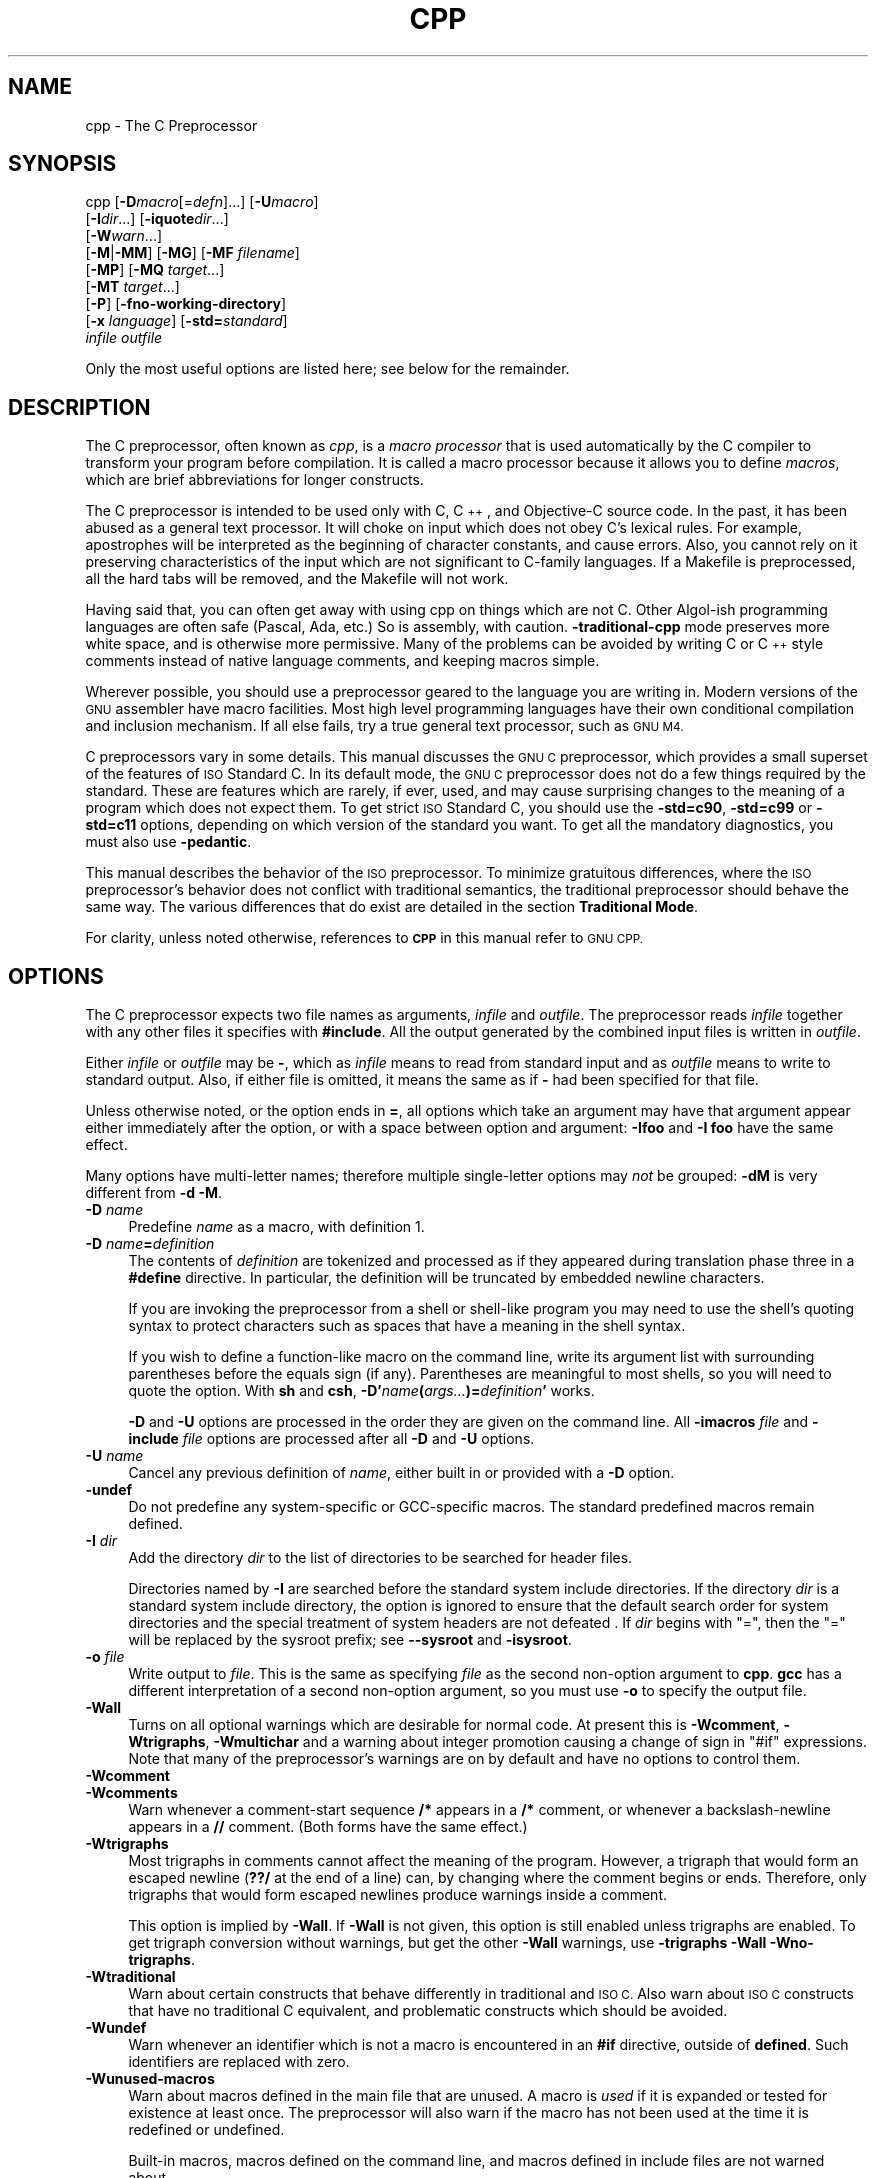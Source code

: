 .\" Automatically generated by Pod::Man 2.27 (Pod::Simple 3.28)
.\"
.\" Standard preamble:
.\" ========================================================================
.de Sp \" Vertical space (when we can't use .PP)
.if t .sp .5v
.if n .sp
..
.de Vb \" Begin verbatim text
.ft CW
.nf
.ne \\$1
..
.de Ve \" End verbatim text
.ft R
.fi
..
.\" Set up some character translations and predefined strings.  \*(-- will
.\" give an unbreakable dash, \*(PI will give pi, \*(L" will give a left
.\" double quote, and \*(R" will give a right double quote.  \*(C+ will
.\" give a nicer C++.  Capital omega is used to do unbreakable dashes and
.\" therefore won't be available.  \*(C` and \*(C' expand to `' in nroff,
.\" nothing in troff, for use with C<>.
.tr \(*W-
.ds C+ C\v'-.1v'\h'-1p'\s-2+\h'-1p'+\s0\v'.1v'\h'-1p'
.ie n \{\
.    ds -- \(*W-
.    ds PI pi
.    if (\n(.H=4u)&(1m=24u) .ds -- \(*W\h'-12u'\(*W\h'-12u'-\" diablo 10 pitch
.    if (\n(.H=4u)&(1m=20u) .ds -- \(*W\h'-12u'\(*W\h'-8u'-\"  diablo 12 pitch
.    ds L" ""
.    ds R" ""
.    ds C` ""
.    ds C' ""
'br\}
.el\{\
.    ds -- \|\(em\|
.    ds PI \(*p
.    ds L" ``
.    ds R" ''
.    ds C`
.    ds C'
'br\}
.\"
.\" Escape single quotes in literal strings from groff's Unicode transform.
.ie \n(.g .ds Aq \(aq
.el       .ds Aq '
.\"
.\" If the F register is turned on, we'll generate index entries on stderr for
.\" titles (.TH), headers (.SH), subsections (.SS), items (.Ip), and index
.\" entries marked with X<> in POD.  Of course, you'll have to process the
.\" output yourself in some meaningful fashion.
.\"
.\" Avoid warning from groff about undefined register 'F'.
.de IX
..
.nr rF 0
.if \n(.g .if rF .nr rF 1
.if (\n(rF:(\n(.g==0)) \{
.    if \nF \{
.        de IX
.        tm Index:\\$1\t\\n%\t"\\$2"
..
.        if !\nF==2 \{
.            nr % 0
.            nr F 2
.        \}
.    \}
.\}
.rr rF
.\"
.\" Accent mark definitions (@(#)ms.acc 1.5 88/02/08 SMI; from UCB 4.2).
.\" Fear.  Run.  Save yourself.  No user-serviceable parts.
.    \" fudge factors for nroff and troff
.if n \{\
.    ds #H 0
.    ds #V .8m
.    ds #F .3m
.    ds #[ \f1
.    ds #] \fP
.\}
.if t \{\
.    ds #H ((1u-(\\\\n(.fu%2u))*.13m)
.    ds #V .6m
.    ds #F 0
.    ds #[ \&
.    ds #] \&
.\}
.    \" simple accents for nroff and troff
.if n \{\
.    ds ' \&
.    ds ` \&
.    ds ^ \&
.    ds , \&
.    ds ~ ~
.    ds /
.\}
.if t \{\
.    ds ' \\k:\h'-(\\n(.wu*8/10-\*(#H)'\'\h"|\\n:u"
.    ds ` \\k:\h'-(\\n(.wu*8/10-\*(#H)'\`\h'|\\n:u'
.    ds ^ \\k:\h'-(\\n(.wu*10/11-\*(#H)'^\h'|\\n:u'
.    ds , \\k:\h'-(\\n(.wu*8/10)',\h'|\\n:u'
.    ds ~ \\k:\h'-(\\n(.wu-\*(#H-.1m)'~\h'|\\n:u'
.    ds / \\k:\h'-(\\n(.wu*8/10-\*(#H)'\z\(sl\h'|\\n:u'
.\}
.    \" troff and (daisy-wheel) nroff accents
.ds : \\k:\h'-(\\n(.wu*8/10-\*(#H+.1m+\*(#F)'\v'-\*(#V'\z.\h'.2m+\*(#F'.\h'|\\n:u'\v'\*(#V'
.ds 8 \h'\*(#H'\(*b\h'-\*(#H'
.ds o \\k:\h'-(\\n(.wu+\w'\(de'u-\*(#H)/2u'\v'-.3n'\*(#[\z\(de\v'.3n'\h'|\\n:u'\*(#]
.ds d- \h'\*(#H'\(pd\h'-\w'~'u'\v'-.25m'\f2\(hy\fP\v'.25m'\h'-\*(#H'
.ds D- D\\k:\h'-\w'D'u'\v'-.11m'\z\(hy\v'.11m'\h'|\\n:u'
.ds th \*(#[\v'.3m'\s+1I\s-1\v'-.3m'\h'-(\w'I'u*2/3)'\s-1o\s+1\*(#]
.ds Th \*(#[\s+2I\s-2\h'-\w'I'u*3/5'\v'-.3m'o\v'.3m'\*(#]
.ds ae a\h'-(\w'a'u*4/10)'e
.ds Ae A\h'-(\w'A'u*4/10)'E
.    \" corrections for vroff
.if v .ds ~ \\k:\h'-(\\n(.wu*9/10-\*(#H)'\s-2\u~\d\s+2\h'|\\n:u'
.if v .ds ^ \\k:\h'-(\\n(.wu*10/11-\*(#H)'\v'-.4m'^\v'.4m'\h'|\\n:u'
.    \" for low resolution devices (crt and lpr)
.if \n(.H>23 .if \n(.V>19 \
\{\
.    ds : e
.    ds 8 ss
.    ds o a
.    ds d- d\h'-1'\(ga
.    ds D- D\h'-1'\(hy
.    ds th \o'bp'
.    ds Th \o'LP'
.    ds ae ae
.    ds Ae AE
.\}
.rm #[ #] #H #V #F C
.\" ========================================================================
.\"
.IX Title "CPP 1"
.TH CPP 1 "2014-08-07" "gcc-4.8.4" "GNU"
.\" For nroff, turn off justification.  Always turn off hyphenation; it makes
.\" way too many mistakes in technical documents.
.if n .ad l
.nh
.SH "NAME"
cpp \- The C Preprocessor
.SH "SYNOPSIS"
.IX Header "SYNOPSIS"
cpp [\fB\-D\fR\fImacro\fR[=\fIdefn\fR]...] [\fB\-U\fR\fImacro\fR]
    [\fB\-I\fR\fIdir\fR...] [\fB\-iquote\fR\fIdir\fR...]
    [\fB\-W\fR\fIwarn\fR...]
    [\fB\-M\fR|\fB\-MM\fR] [\fB\-MG\fR] [\fB\-MF\fR \fIfilename\fR]
    [\fB\-MP\fR] [\fB\-MQ\fR \fItarget\fR...]
    [\fB\-MT\fR \fItarget\fR...]
    [\fB\-P\fR] [\fB\-fno\-working\-directory\fR]
    [\fB\-x\fR \fIlanguage\fR] [\fB\-std=\fR\fIstandard\fR]
    \fIinfile\fR \fIoutfile\fR
.PP
Only the most useful options are listed here; see below for the remainder.
.SH "DESCRIPTION"
.IX Header "DESCRIPTION"
The C preprocessor, often known as \fIcpp\fR, is a \fImacro processor\fR
that is used automatically by the C compiler to transform your program
before compilation.  It is called a macro processor because it allows
you to define \fImacros\fR, which are brief abbreviations for longer
constructs.
.PP
The C preprocessor is intended to be used only with C, \*(C+, and
Objective-C source code.  In the past, it has been abused as a general
text processor.  It will choke on input which does not obey C's lexical
rules.  For example, apostrophes will be interpreted as the beginning of
character constants, and cause errors.  Also, you cannot rely on it
preserving characteristics of the input which are not significant to
C\-family languages.  If a Makefile is preprocessed, all the hard tabs
will be removed, and the Makefile will not work.
.PP
Having said that, you can often get away with using cpp on things which
are not C.  Other Algol-ish programming languages are often safe
(Pascal, Ada, etc.) So is assembly, with caution.  \fB\-traditional\-cpp\fR
mode preserves more white space, and is otherwise more permissive.  Many
of the problems can be avoided by writing C or \*(C+ style comments
instead of native language comments, and keeping macros simple.
.PP
Wherever possible, you should use a preprocessor geared to the language
you are writing in.  Modern versions of the \s-1GNU\s0 assembler have macro
facilities.  Most high level programming languages have their own
conditional compilation and inclusion mechanism.  If all else fails,
try a true general text processor, such as \s-1GNU M4.\s0
.PP
C preprocessors vary in some details.  This manual discusses the \s-1GNU C\s0
preprocessor, which provides a small superset of the features of \s-1ISO\s0
Standard C.  In its default mode, the \s-1GNU C\s0 preprocessor does not do a
few things required by the standard.  These are features which are
rarely, if ever, used, and may cause surprising changes to the meaning
of a program which does not expect them.  To get strict \s-1ISO\s0 Standard C,
you should use the \fB\-std=c90\fR, \fB\-std=c99\fR or
\&\fB\-std=c11\fR options, depending
on which version of the standard you want.  To get all the mandatory
diagnostics, you must also use \fB\-pedantic\fR.
.PP
This manual describes the behavior of the \s-1ISO\s0 preprocessor.  To
minimize gratuitous differences, where the \s-1ISO\s0 preprocessor's
behavior does not conflict with traditional semantics, the
traditional preprocessor should behave the same way.  The various
differences that do exist are detailed in the section \fBTraditional
Mode\fR.
.PP
For clarity, unless noted otherwise, references to \fB\s-1CPP\s0\fR in this
manual refer to \s-1GNU CPP.\s0
.SH "OPTIONS"
.IX Header "OPTIONS"
The C preprocessor expects two file names as arguments, \fIinfile\fR and
\&\fIoutfile\fR.  The preprocessor reads \fIinfile\fR together with any
other files it specifies with \fB#include\fR.  All the output generated
by the combined input files is written in \fIoutfile\fR.
.PP
Either \fIinfile\fR or \fIoutfile\fR may be \fB\-\fR, which as
\&\fIinfile\fR means to read from standard input and as \fIoutfile\fR
means to write to standard output.  Also, if either file is omitted, it
means the same as if \fB\-\fR had been specified for that file.
.PP
Unless otherwise noted, or the option ends in \fB=\fR, all options
which take an argument may have that argument appear either immediately
after the option, or with a space between option and argument:
\&\fB\-Ifoo\fR and \fB\-I foo\fR have the same effect.
.PP
Many options have multi-letter names; therefore multiple single-letter
options may \fInot\fR be grouped: \fB\-dM\fR is very different from
\&\fB\-d\ \-M\fR.
.IP "\fB\-D\fR \fIname\fR" 4
.IX Item "-D name"
Predefine \fIname\fR as a macro, with definition \f(CW1\fR.
.IP "\fB\-D\fR \fIname\fR\fB=\fR\fIdefinition\fR" 4
.IX Item "-D name=definition"
The contents of \fIdefinition\fR are tokenized and processed as if
they appeared during translation phase three in a \fB#define\fR
directive.  In particular, the definition will be truncated by
embedded newline characters.
.Sp
If you are invoking the preprocessor from a shell or shell-like
program you may need to use the shell's quoting syntax to protect
characters such as spaces that have a meaning in the shell syntax.
.Sp
If you wish to define a function-like macro on the command line, write
its argument list with surrounding parentheses before the equals sign
(if any).  Parentheses are meaningful to most shells, so you will need
to quote the option.  With \fBsh\fR and \fBcsh\fR,
\&\fB\-D'\fR\fIname\fR\fB(\fR\fIargs...\fR\fB)=\fR\fIdefinition\fR\fB'\fR works.
.Sp
\&\fB\-D\fR and \fB\-U\fR options are processed in the order they
are given on the command line.  All \fB\-imacros\fR \fIfile\fR and
\&\fB\-include\fR \fIfile\fR options are processed after all
\&\fB\-D\fR and \fB\-U\fR options.
.IP "\fB\-U\fR \fIname\fR" 4
.IX Item "-U name"
Cancel any previous definition of \fIname\fR, either built in or
provided with a \fB\-D\fR option.
.IP "\fB\-undef\fR" 4
.IX Item "-undef"
Do not predefine any system-specific or GCC-specific macros.  The
standard predefined macros remain defined.
.IP "\fB\-I\fR \fIdir\fR" 4
.IX Item "-I dir"
Add the directory \fIdir\fR to the list of directories to be searched
for header files.
.Sp
Directories named by \fB\-I\fR are searched before the standard
system include directories.  If the directory \fIdir\fR is a standard
system include directory, the option is ignored to ensure that the
default search order for system directories and the special treatment
of system headers are not defeated
\&.
If \fIdir\fR begins with \f(CW\*(C`=\*(C'\fR, then the \f(CW\*(C`=\*(C'\fR will be replaced
by the sysroot prefix; see \fB\-\-sysroot\fR and \fB\-isysroot\fR.
.IP "\fB\-o\fR \fIfile\fR" 4
.IX Item "-o file"
Write output to \fIfile\fR.  This is the same as specifying \fIfile\fR
as the second non-option argument to \fBcpp\fR.  \fBgcc\fR has a
different interpretation of a second non-option argument, so you must
use \fB\-o\fR to specify the output file.
.IP "\fB\-Wall\fR" 4
.IX Item "-Wall"
Turns on all optional warnings which are desirable for normal code.
At present this is \fB\-Wcomment\fR, \fB\-Wtrigraphs\fR,
\&\fB\-Wmultichar\fR and a warning about integer promotion causing a
change of sign in \f(CW\*(C`#if\*(C'\fR expressions.  Note that many of the
preprocessor's warnings are on by default and have no options to
control them.
.IP "\fB\-Wcomment\fR" 4
.IX Item "-Wcomment"
.PD 0
.IP "\fB\-Wcomments\fR" 4
.IX Item "-Wcomments"
.PD
Warn whenever a comment-start sequence \fB/*\fR appears in a \fB/*\fR
comment, or whenever a backslash-newline appears in a \fB//\fR comment.
(Both forms have the same effect.)
.IP "\fB\-Wtrigraphs\fR" 4
.IX Item "-Wtrigraphs"
Most trigraphs in comments cannot affect the meaning of the program.
However, a trigraph that would form an escaped newline (\fB??/\fR at
the end of a line) can, by changing where the comment begins or ends.
Therefore, only trigraphs that would form escaped newlines produce
warnings inside a comment.
.Sp
This option is implied by \fB\-Wall\fR.  If \fB\-Wall\fR is not
given, this option is still enabled unless trigraphs are enabled.  To
get trigraph conversion without warnings, but get the other
\&\fB\-Wall\fR warnings, use \fB\-trigraphs \-Wall \-Wno\-trigraphs\fR.
.IP "\fB\-Wtraditional\fR" 4
.IX Item "-Wtraditional"
Warn about certain constructs that behave differently in traditional and
\&\s-1ISO C. \s0 Also warn about \s-1ISO C\s0 constructs that have no traditional C
equivalent, and problematic constructs which should be avoided.
.IP "\fB\-Wundef\fR" 4
.IX Item "-Wundef"
Warn whenever an identifier which is not a macro is encountered in an
\&\fB#if\fR directive, outside of \fBdefined\fR.  Such identifiers are
replaced with zero.
.IP "\fB\-Wunused\-macros\fR" 4
.IX Item "-Wunused-macros"
Warn about macros defined in the main file that are unused.  A macro
is \fIused\fR if it is expanded or tested for existence at least once.
The preprocessor will also warn if the macro has not been used at the
time it is redefined or undefined.
.Sp
Built-in macros, macros defined on the command line, and macros
defined in include files are not warned about.
.Sp
\&\fINote:\fR If a macro is actually used, but only used in skipped
conditional blocks, then \s-1CPP\s0 will report it as unused.  To avoid the
warning in such a case, you might improve the scope of the macro's
definition by, for example, moving it into the first skipped block.
Alternatively, you could provide a dummy use with something like:
.Sp
.Vb 2
\&        #if defined the_macro_causing_the_warning
\&        #endif
.Ve
.IP "\fB\-Wendif\-labels\fR" 4
.IX Item "-Wendif-labels"
Warn whenever an \fB#else\fR or an \fB#endif\fR are followed by text.
This usually happens in code of the form
.Sp
.Vb 5
\&        #if FOO
\&        ...
\&        #else FOO
\&        ...
\&        #endif FOO
.Ve
.Sp
The second and third \f(CW\*(C`FOO\*(C'\fR should be in comments, but often are not
in older programs.  This warning is on by default.
.IP "\fB\-Werror\fR" 4
.IX Item "-Werror"
Make all warnings into hard errors.  Source code which triggers warnings
will be rejected.
.IP "\fB\-Wsystem\-headers\fR" 4
.IX Item "-Wsystem-headers"
Issue warnings for code in system headers.  These are normally unhelpful
in finding bugs in your own code, therefore suppressed.  If you are
responsible for the system library, you may want to see them.
.IP "\fB\-w\fR" 4
.IX Item "-w"
Suppress all warnings, including those which \s-1GNU CPP\s0 issues by default.
.IP "\fB\-pedantic\fR" 4
.IX Item "-pedantic"
Issue all the mandatory diagnostics listed in the C standard.  Some of
them are left out by default, since they trigger frequently on harmless
code.
.IP "\fB\-pedantic\-errors\fR" 4
.IX Item "-pedantic-errors"
Issue all the mandatory diagnostics, and make all mandatory diagnostics
into errors.  This includes mandatory diagnostics that \s-1GCC\s0 issues
without \fB\-pedantic\fR but treats as warnings.
.IP "\fB\-M\fR" 4
.IX Item "-M"
Instead of outputting the result of preprocessing, output a rule
suitable for \fBmake\fR describing the dependencies of the main
source file.  The preprocessor outputs one \fBmake\fR rule containing
the object file name for that source file, a colon, and the names of all
the included files, including those coming from \fB\-include\fR or
\&\fB\-imacros\fR command line options.
.Sp
Unless specified explicitly (with \fB\-MT\fR or \fB\-MQ\fR), the
object file name consists of the name of the source file with any
suffix replaced with object file suffix and with any leading directory
parts removed.  If there are many included files then the rule is
split into several lines using \fB\e\fR\-newline.  The rule has no
commands.
.Sp
This option does not suppress the preprocessor's debug output, such as
\&\fB\-dM\fR.  To avoid mixing such debug output with the dependency
rules you should explicitly specify the dependency output file with
\&\fB\-MF\fR, or use an environment variable like
\&\fB\s-1DEPENDENCIES_OUTPUT\s0\fR.  Debug output
will still be sent to the regular output stream as normal.
.Sp
Passing \fB\-M\fR to the driver implies \fB\-E\fR, and suppresses
warnings with an implicit \fB\-w\fR.
.IP "\fB\-MM\fR" 4
.IX Item "-MM"
Like \fB\-M\fR but do not mention header files that are found in
system header directories, nor header files that are included,
directly or indirectly, from such a header.
.Sp
This implies that the choice of angle brackets or double quotes in an
\&\fB#include\fR directive does not in itself determine whether that
header will appear in \fB\-MM\fR dependency output.  This is a
slight change in semantics from \s-1GCC\s0 versions 3.0 and earlier.
.IP "\fB\-MF\fR \fIfile\fR" 4
.IX Item "-MF file"
When used with \fB\-M\fR or \fB\-MM\fR, specifies a
file to write the dependencies to.  If no \fB\-MF\fR switch is given
the preprocessor sends the rules to the same place it would have sent
preprocessed output.
.Sp
When used with the driver options \fB\-MD\fR or \fB\-MMD\fR,
\&\fB\-MF\fR overrides the default dependency output file.
.IP "\fB\-MG\fR" 4
.IX Item "-MG"
In conjunction with an option such as \fB\-M\fR requesting
dependency generation, \fB\-MG\fR assumes missing header files are
generated files and adds them to the dependency list without raising
an error.  The dependency filename is taken directly from the
\&\f(CW\*(C`#include\*(C'\fR directive without prepending any path.  \fB\-MG\fR
also suppresses preprocessed output, as a missing header file renders
this useless.
.Sp
This feature is used in automatic updating of makefiles.
.IP "\fB\-MP\fR" 4
.IX Item "-MP"
This option instructs \s-1CPP\s0 to add a phony target for each dependency
other than the main file, causing each to depend on nothing.  These
dummy rules work around errors \fBmake\fR gives if you remove header
files without updating the \fIMakefile\fR to match.
.Sp
This is typical output:
.Sp
.Vb 1
\&        test.o: test.c test.h
\&        
\&        test.h:
.Ve
.IP "\fB\-MT\fR \fItarget\fR" 4
.IX Item "-MT target"
Change the target of the rule emitted by dependency generation.  By
default \s-1CPP\s0 takes the name of the main input file, deletes any
directory components and any file suffix such as \fB.c\fR, and
appends the platform's usual object suffix.  The result is the target.
.Sp
An \fB\-MT\fR option will set the target to be exactly the string you
specify.  If you want multiple targets, you can specify them as a single
argument to \fB\-MT\fR, or use multiple \fB\-MT\fR options.
.Sp
For example, \fB\-MT\ '$(objpfx)foo.o'\fR might give
.Sp
.Vb 1
\&        $(objpfx)foo.o: foo.c
.Ve
.IP "\fB\-MQ\fR \fItarget\fR" 4
.IX Item "-MQ target"
Same as \fB\-MT\fR, but it quotes any characters which are special to
Make.  \fB\-MQ\ '$(objpfx)foo.o'\fR gives
.Sp
.Vb 1
\&        $$(objpfx)foo.o: foo.c
.Ve
.Sp
The default target is automatically quoted, as if it were given with
\&\fB\-MQ\fR.
.IP "\fB\-MD\fR" 4
.IX Item "-MD"
\&\fB\-MD\fR is equivalent to \fB\-M \-MF\fR \fIfile\fR, except that
\&\fB\-E\fR is not implied.  The driver determines \fIfile\fR based on
whether an \fB\-o\fR option is given.  If it is, the driver uses its
argument but with a suffix of \fI.d\fR, otherwise it takes the name
of the input file, removes any directory components and suffix, and
applies a \fI.d\fR suffix.
.Sp
If \fB\-MD\fR is used in conjunction with \fB\-E\fR, any
\&\fB\-o\fR switch is understood to specify the dependency output file, but if used without \fB\-E\fR, each \fB\-o\fR
is understood to specify a target object file.
.Sp
Since \fB\-E\fR is not implied, \fB\-MD\fR can be used to generate
a dependency output file as a side-effect of the compilation process.
.IP "\fB\-MMD\fR" 4
.IX Item "-MMD"
Like \fB\-MD\fR except mention only user header files, not system
header files.
.IP "\fB\-x c\fR" 4
.IX Item "-x c"
.PD 0
.IP "\fB\-x c++\fR" 4
.IX Item "-x c++"
.IP "\fB\-x objective-c\fR" 4
.IX Item "-x objective-c"
.IP "\fB\-x assembler-with-cpp\fR" 4
.IX Item "-x assembler-with-cpp"
.PD
Specify the source language: C, \*(C+, Objective-C, or assembly.  This has
nothing to do with standards conformance or extensions; it merely
selects which base syntax to expect.  If you give none of these options,
cpp will deduce the language from the extension of the source file:
\&\fB.c\fR, \fB.cc\fR, \fB.m\fR, or \fB.S\fR.  Some other common
extensions for \*(C+ and assembly are also recognized.  If cpp does not
recognize the extension, it will treat the file as C; this is the most
generic mode.
.Sp
\&\fINote:\fR Previous versions of cpp accepted a \fB\-lang\fR option
which selected both the language and the standards conformance level.
This option has been removed, because it conflicts with the \fB\-l\fR
option.
.IP "\fB\-std=\fR\fIstandard\fR" 4
.IX Item "-std=standard"
.PD 0
.IP "\fB\-ansi\fR" 4
.IX Item "-ansi"
.PD
Specify the standard to which the code should conform.  Currently \s-1CPP\s0
knows about C and \*(C+ standards; others may be added in the future.
.Sp
\&\fIstandard\fR
may be one of:
.RS 4
.ie n .IP """c90""" 4
.el .IP "\f(CWc90\fR" 4
.IX Item "c90"
.PD 0
.ie n .IP """c89""" 4
.el .IP "\f(CWc89\fR" 4
.IX Item "c89"
.ie n .IP """iso9899:1990""" 4
.el .IP "\f(CWiso9899:1990\fR" 4
.IX Item "iso9899:1990"
.PD
The \s-1ISO C\s0 standard from 1990.  \fBc90\fR is the customary shorthand for
this version of the standard.
.Sp
The \fB\-ansi\fR option is equivalent to \fB\-std=c90\fR.
.ie n .IP """iso9899:199409""" 4
.el .IP "\f(CWiso9899:199409\fR" 4
.IX Item "iso9899:199409"
The 1990 C standard, as amended in 1994.
.ie n .IP """iso9899:1999""" 4
.el .IP "\f(CWiso9899:1999\fR" 4
.IX Item "iso9899:1999"
.PD 0
.ie n .IP """c99""" 4
.el .IP "\f(CWc99\fR" 4
.IX Item "c99"
.ie n .IP """iso9899:199x""" 4
.el .IP "\f(CWiso9899:199x\fR" 4
.IX Item "iso9899:199x"
.ie n .IP """c9x""" 4
.el .IP "\f(CWc9x\fR" 4
.IX Item "c9x"
.PD
The revised \s-1ISO C\s0 standard, published in December 1999.  Before
publication, this was known as C9X.
.ie n .IP """iso9899:2011""" 4
.el .IP "\f(CWiso9899:2011\fR" 4
.IX Item "iso9899:2011"
.PD 0
.ie n .IP """c11""" 4
.el .IP "\f(CWc11\fR" 4
.IX Item "c11"
.ie n .IP """c1x""" 4
.el .IP "\f(CWc1x\fR" 4
.IX Item "c1x"
.PD
The revised \s-1ISO C\s0 standard, published in December 2011.  Before
publication, this was known as C1X.
.ie n .IP """gnu90""" 4
.el .IP "\f(CWgnu90\fR" 4
.IX Item "gnu90"
.PD 0
.ie n .IP """gnu89""" 4
.el .IP "\f(CWgnu89\fR" 4
.IX Item "gnu89"
.PD
The 1990 C standard plus \s-1GNU\s0 extensions.  This is the default.
.ie n .IP """gnu99""" 4
.el .IP "\f(CWgnu99\fR" 4
.IX Item "gnu99"
.PD 0
.ie n .IP """gnu9x""" 4
.el .IP "\f(CWgnu9x\fR" 4
.IX Item "gnu9x"
.PD
The 1999 C standard plus \s-1GNU\s0 extensions.
.ie n .IP """gnu11""" 4
.el .IP "\f(CWgnu11\fR" 4
.IX Item "gnu11"
.PD 0
.ie n .IP """gnu1x""" 4
.el .IP "\f(CWgnu1x\fR" 4
.IX Item "gnu1x"
.PD
The 2011 C standard plus \s-1GNU\s0 extensions.
.ie n .IP """c++98""" 4
.el .IP "\f(CWc++98\fR" 4
.IX Item "c++98"
The 1998 \s-1ISO \*(C+\s0 standard plus amendments.
.ie n .IP """gnu++98""" 4
.el .IP "\f(CWgnu++98\fR" 4
.IX Item "gnu++98"
The same as \fB\-std=c++98\fR plus \s-1GNU\s0 extensions.  This is the
default for \*(C+ code.
.RE
.RS 4
.RE
.IP "\fB\-I\-\fR" 4
.IX Item "-I-"
Split the include path.  Any directories specified with \fB\-I\fR
options before \fB\-I\-\fR are searched only for headers requested with
\&\f(CW\*(C`#include\ "\f(CIfile\f(CW"\*(C'\fR; they are not searched for
\&\f(CW\*(C`#include\ <\f(CIfile\f(CW>\*(C'\fR.  If additional directories are
specified with \fB\-I\fR options after the \fB\-I\-\fR, those
directories are searched for all \fB#include\fR directives.
.Sp
In addition, \fB\-I\-\fR inhibits the use of the directory of the current
file directory as the first search directory for \f(CW\*(C`#include\ "\f(CIfile\f(CW"\*(C'\fR.
.Sp
This option has been deprecated.
.IP "\fB\-nostdinc\fR" 4
.IX Item "-nostdinc"
Do not search the standard system directories for header files.
Only the directories you have specified with \fB\-I\fR options
(and the directory of the current file, if appropriate) are searched.
.IP "\fB\-nostdinc++\fR" 4
.IX Item "-nostdinc++"
Do not search for header files in the \*(C+\-specific standard directories,
but do still search the other standard directories.  (This option is
used when building the \*(C+ library.)
.IP "\fB\-include\fR \fIfile\fR" 4
.IX Item "-include file"
Process \fIfile\fR as if \f(CW\*(C`#include "file"\*(C'\fR appeared as the first
line of the primary source file.  However, the first directory searched
for \fIfile\fR is the preprocessor's working directory \fIinstead of\fR
the directory containing the main source file.  If not found there, it
is searched for in the remainder of the \f(CW\*(C`#include "..."\*(C'\fR search
chain as normal.
.Sp
If multiple \fB\-include\fR options are given, the files are included
in the order they appear on the command line.
.IP "\fB\-imacros\fR \fIfile\fR" 4
.IX Item "-imacros file"
Exactly like \fB\-include\fR, except that any output produced by
scanning \fIfile\fR is thrown away.  Macros it defines remain defined.
This allows you to acquire all the macros from a header without also
processing its declarations.
.Sp
All files specified by \fB\-imacros\fR are processed before all files
specified by \fB\-include\fR.
.IP "\fB\-idirafter\fR \fIdir\fR" 4
.IX Item "-idirafter dir"
Search \fIdir\fR for header files, but do it \fIafter\fR all
directories specified with \fB\-I\fR and the standard system directories
have been exhausted.  \fIdir\fR is treated as a system include directory.
If \fIdir\fR begins with \f(CW\*(C`=\*(C'\fR, then the \f(CW\*(C`=\*(C'\fR will be replaced
by the sysroot prefix; see \fB\-\-sysroot\fR and \fB\-isysroot\fR.
.IP "\fB\-iprefix\fR \fIprefix\fR" 4
.IX Item "-iprefix prefix"
Specify \fIprefix\fR as the prefix for subsequent \fB\-iwithprefix\fR
options.  If the prefix represents a directory, you should include the
final \fB/\fR.
.IP "\fB\-iwithprefix\fR \fIdir\fR" 4
.IX Item "-iwithprefix dir"
.PD 0
.IP "\fB\-iwithprefixbefore\fR \fIdir\fR" 4
.IX Item "-iwithprefixbefore dir"
.PD
Append \fIdir\fR to the prefix specified previously with
\&\fB\-iprefix\fR, and add the resulting directory to the include search
path.  \fB\-iwithprefixbefore\fR puts it in the same place \fB\-I\fR
would; \fB\-iwithprefix\fR puts it where \fB\-idirafter\fR would.
.IP "\fB\-isysroot\fR \fIdir\fR" 4
.IX Item "-isysroot dir"
This option is like the \fB\-\-sysroot\fR option, but applies only to
header files (except for Darwin targets, where it applies to both header
files and libraries).  See the \fB\-\-sysroot\fR option for more
information.
.IP "\fB\-imultilib\fR \fIdir\fR" 4
.IX Item "-imultilib dir"
Use \fIdir\fR as a subdirectory of the directory containing
target-specific \*(C+ headers.
.IP "\fB\-isystem\fR \fIdir\fR" 4
.IX Item "-isystem dir"
Search \fIdir\fR for header files, after all directories specified by
\&\fB\-I\fR but before the standard system directories.  Mark it
as a system directory, so that it gets the same special treatment as
is applied to the standard system directories.
.Sp
If \fIdir\fR begins with \f(CW\*(C`=\*(C'\fR, then the \f(CW\*(C`=\*(C'\fR will be replaced
by the sysroot prefix; see \fB\-\-sysroot\fR and \fB\-isysroot\fR.
.IP "\fB\-iquote\fR \fIdir\fR" 4
.IX Item "-iquote dir"
Search \fIdir\fR only for header files requested with
\&\f(CW\*(C`#include\ "\f(CIfile\f(CW"\*(C'\fR; they are not searched for
\&\f(CW\*(C`#include\ <\f(CIfile\f(CW>\*(C'\fR, before all directories specified by
\&\fB\-I\fR and before the standard system directories.
.Sp
If \fIdir\fR begins with \f(CW\*(C`=\*(C'\fR, then the \f(CW\*(C`=\*(C'\fR will be replaced
by the sysroot prefix; see \fB\-\-sysroot\fR and \fB\-isysroot\fR.
.IP "\fB\-fdirectives\-only\fR" 4
.IX Item "-fdirectives-only"
When preprocessing, handle directives, but do not expand macros.
.Sp
The option's behavior depends on the \fB\-E\fR and \fB\-fpreprocessed\fR
options.
.Sp
With \fB\-E\fR, preprocessing is limited to the handling of directives
such as \f(CW\*(C`#define\*(C'\fR, \f(CW\*(C`#ifdef\*(C'\fR, and \f(CW\*(C`#error\*(C'\fR.  Other
preprocessor operations, such as macro expansion and trigraph
conversion are not performed.  In addition, the \fB\-dD\fR option is
implicitly enabled.
.Sp
With \fB\-fpreprocessed\fR, predefinition of command line and most
builtin macros is disabled.  Macros such as \f(CW\*(C`_\|_LINE_\|_\*(C'\fR, which are
contextually dependent, are handled normally.  This enables compilation of
files previously preprocessed with \f(CW\*(C`\-E \-fdirectives\-only\*(C'\fR.
.Sp
With both \fB\-E\fR and \fB\-fpreprocessed\fR, the rules for
\&\fB\-fpreprocessed\fR take precedence.  This enables full preprocessing of
files previously preprocessed with \f(CW\*(C`\-E \-fdirectives\-only\*(C'\fR.
.IP "\fB\-fdollars\-in\-identifiers\fR" 4
.IX Item "-fdollars-in-identifiers"
Accept \fB$\fR in identifiers.
.IP "\fB\-fextended\-identifiers\fR" 4
.IX Item "-fextended-identifiers"
Accept universal character names in identifiers.  This option is
experimental; in a future version of \s-1GCC,\s0 it will be enabled by
default for C99 and \*(C+.
.IP "\fB\-fno\-canonical\-system\-headers\fR" 4
.IX Item "-fno-canonical-system-headers"
When preprocessing, do not shorten system header paths with canonicalization.
.IP "\fB\-fpreprocessed\fR" 4
.IX Item "-fpreprocessed"
Indicate to the preprocessor that the input file has already been
preprocessed.  This suppresses things like macro expansion, trigraph
conversion, escaped newline splicing, and processing of most directives.
The preprocessor still recognizes and removes comments, so that you can
pass a file preprocessed with \fB\-C\fR to the compiler without
problems.  In this mode the integrated preprocessor is little more than
a tokenizer for the front ends.
.Sp
\&\fB\-fpreprocessed\fR is implicit if the input file has one of the
extensions \fB.i\fR, \fB.ii\fR or \fB.mi\fR.  These are the
extensions that \s-1GCC\s0 uses for preprocessed files created by
\&\fB\-save\-temps\fR.
.IP "\fB\-ftabstop=\fR\fIwidth\fR" 4
.IX Item "-ftabstop=width"
Set the distance between tab stops.  This helps the preprocessor report
correct column numbers in warnings or errors, even if tabs appear on the
line.  If the value is less than 1 or greater than 100, the option is
ignored.  The default is 8.
.IP "\fB\-fdebug\-cpp\fR" 4
.IX Item "-fdebug-cpp"
This option is only useful for debugging \s-1GCC. \s0 When used with
\&\fB\-E\fR, dumps debugging information about location maps.  Every
token in the output is preceded by the dump of the map its location
belongs to.  The dump of the map holding the location of a token would
be:
.Sp
.Vb 1
\&        {"P":F</file/path>;"F":F</includer/path>;"L":<line_num>;"C":<col_num>;"S":<system_header_p>;"M":<map_address>;"E":<macro_expansion_p>,"loc":<location>}
.Ve
.Sp
When used without \fB\-E\fR, this option has no effect.
.IP "\fB\-ftrack\-macro\-expansion\fR[\fB=\fR\fIlevel\fR]" 4
.IX Item "-ftrack-macro-expansion[=level]"
Track locations of tokens across macro expansions. This allows the
compiler to emit diagnostic about the current macro expansion stack
when a compilation error occurs in a macro expansion. Using this
option makes the preprocessor and the compiler consume more
memory. The \fIlevel\fR parameter can be used to choose the level of
precision of token location tracking thus decreasing the memory
consumption if necessary. Value \fB0\fR of \fIlevel\fR de-activates
this option just as if no \fB\-ftrack\-macro\-expansion\fR was present
on the command line. Value \fB1\fR tracks tokens locations in a
degraded mode for the sake of minimal memory overhead. In this mode
all tokens resulting from the expansion of an argument of a
function-like macro have the same location. Value \fB2\fR tracks
tokens locations completely. This value is the most memory hungry.
When this option is given no argument, the default parameter value is
\&\fB2\fR.
.Sp
Note that \-ftrack\-macro\-expansion=2 is activated by default.
.IP "\fB\-fexec\-charset=\fR\fIcharset\fR" 4
.IX Item "-fexec-charset=charset"
Set the execution character set, used for string and character
constants.  The default is \s-1UTF\-8.  \s0\fIcharset\fR can be any encoding
supported by the system's \f(CW\*(C`iconv\*(C'\fR library routine.
.IP "\fB\-fwide\-exec\-charset=\fR\fIcharset\fR" 4
.IX Item "-fwide-exec-charset=charset"
Set the wide execution character set, used for wide string and
character constants.  The default is \s-1UTF\-32\s0 or \s-1UTF\-16,\s0 whichever
corresponds to the width of \f(CW\*(C`wchar_t\*(C'\fR.  As with
\&\fB\-fexec\-charset\fR, \fIcharset\fR can be any encoding supported
by the system's \f(CW\*(C`iconv\*(C'\fR library routine; however, you will have
problems with encodings that do not fit exactly in \f(CW\*(C`wchar_t\*(C'\fR.
.IP "\fB\-finput\-charset=\fR\fIcharset\fR" 4
.IX Item "-finput-charset=charset"
Set the input character set, used for translation from the character
set of the input file to the source character set used by \s-1GCC. \s0 If the
locale does not specify, or \s-1GCC\s0 cannot get this information from the
locale, the default is \s-1UTF\-8. \s0 This can be overridden by either the locale
or this command line option.  Currently the command line option takes
precedence if there's a conflict.  \fIcharset\fR can be any encoding
supported by the system's \f(CW\*(C`iconv\*(C'\fR library routine.
.IP "\fB\-fworking\-directory\fR" 4
.IX Item "-fworking-directory"
Enable generation of linemarkers in the preprocessor output that will
let the compiler know the current working directory at the time of
preprocessing.  When this option is enabled, the preprocessor will
emit, after the initial linemarker, a second linemarker with the
current working directory followed by two slashes.  \s-1GCC\s0 will use this
directory, when it's present in the preprocessed input, as the
directory emitted as the current working directory in some debugging
information formats.  This option is implicitly enabled if debugging
information is enabled, but this can be inhibited with the negated
form \fB\-fno\-working\-directory\fR.  If the \fB\-P\fR flag is
present in the command line, this option has no effect, since no
\&\f(CW\*(C`#line\*(C'\fR directives are emitted whatsoever.
.IP "\fB\-fno\-show\-column\fR" 4
.IX Item "-fno-show-column"
Do not print column numbers in diagnostics.  This may be necessary if
diagnostics are being scanned by a program that does not understand the
column numbers, such as \fBdejagnu\fR.
.IP "\fB\-A\fR \fIpredicate\fR\fB=\fR\fIanswer\fR" 4
.IX Item "-A predicate=answer"
Make an assertion with the predicate \fIpredicate\fR and answer
\&\fIanswer\fR.  This form is preferred to the older form \fB\-A\fR
\&\fIpredicate\fR\fB(\fR\fIanswer\fR\fB)\fR, which is still supported, because
it does not use shell special characters.
.IP "\fB\-A \-\fR\fIpredicate\fR\fB=\fR\fIanswer\fR" 4
.IX Item "-A -predicate=answer"
Cancel an assertion with the predicate \fIpredicate\fR and answer
\&\fIanswer\fR.
.IP "\fB\-dCHARS\fR" 4
.IX Item "-dCHARS"
\&\fI\s-1CHARS\s0\fR is a sequence of one or more of the following characters,
and must not be preceded by a space.  Other characters are interpreted
by the compiler proper, or reserved for future versions of \s-1GCC,\s0 and so
are silently ignored.  If you specify characters whose behavior
conflicts, the result is undefined.
.RS 4
.IP "\fBM\fR" 4
.IX Item "M"
Instead of the normal output, generate a list of \fB#define\fR
directives for all the macros defined during the execution of the
preprocessor, including predefined macros.  This gives you a way of
finding out what is predefined in your version of the preprocessor.
Assuming you have no file \fIfoo.h\fR, the command
.Sp
.Vb 1
\&        touch foo.h; cpp \-dM foo.h
.Ve
.Sp
will show all the predefined macros.
.Sp
If you use \fB\-dM\fR without the \fB\-E\fR option, \fB\-dM\fR is
interpreted as a synonym for \fB\-fdump\-rtl\-mach\fR.
.IP "\fBD\fR" 4
.IX Item "D"
Like \fBM\fR except in two respects: it does \fInot\fR include the
predefined macros, and it outputs \fIboth\fR the \fB#define\fR
directives and the result of preprocessing.  Both kinds of output go to
the standard output file.
.IP "\fBN\fR" 4
.IX Item "N"
Like \fBD\fR, but emit only the macro names, not their expansions.
.IP "\fBI\fR" 4
.IX Item "I"
Output \fB#include\fR directives in addition to the result of
preprocessing.
.IP "\fBU\fR" 4
.IX Item "U"
Like \fBD\fR except that only macros that are expanded, or whose
definedness is tested in preprocessor directives, are output; the
output is delayed until the use or test of the macro; and
\&\fB#undef\fR directives are also output for macros tested but
undefined at the time.
.RE
.RS 4
.RE
.IP "\fB\-P\fR" 4
.IX Item "-P"
Inhibit generation of linemarkers in the output from the preprocessor.
This might be useful when running the preprocessor on something that is
not C code, and will be sent to a program which might be confused by the
linemarkers.
.IP "\fB\-C\fR" 4
.IX Item "-C"
Do not discard comments.  All comments are passed through to the output
file, except for comments in processed directives, which are deleted
along with the directive.
.Sp
You should be prepared for side effects when using \fB\-C\fR; it
causes the preprocessor to treat comments as tokens in their own right.
For example, comments appearing at the start of what would be a
directive line have the effect of turning that line into an ordinary
source line, since the first token on the line is no longer a \fB#\fR.
.IP "\fB\-CC\fR" 4
.IX Item "-CC"
Do not discard comments, including during macro expansion.  This is
like \fB\-C\fR, except that comments contained within macros are
also passed through to the output file where the macro is expanded.
.Sp
In addition to the side-effects of the \fB\-C\fR option, the
\&\fB\-CC\fR option causes all \*(C+\-style comments inside a macro
to be converted to C\-style comments.  This is to prevent later use
of that macro from inadvertently commenting out the remainder of
the source line.
.Sp
The \fB\-CC\fR option is generally used to support lint comments.
.IP "\fB\-traditional\-cpp\fR" 4
.IX Item "-traditional-cpp"
Try to imitate the behavior of old-fashioned C preprocessors, as
opposed to \s-1ISO C\s0 preprocessors.
.IP "\fB\-trigraphs\fR" 4
.IX Item "-trigraphs"
Process trigraph sequences.
.IP "\fB\-remap\fR" 4
.IX Item "-remap"
Enable special code to work around file systems which only permit very
short file names, such as MS-DOS.
.IP "\fB\-\-help\fR" 4
.IX Item "--help"
.PD 0
.IP "\fB\-\-target\-help\fR" 4
.IX Item "--target-help"
.PD
Print text describing all the command line options instead of
preprocessing anything.
.IP "\fB\-v\fR" 4
.IX Item "-v"
Verbose mode.  Print out \s-1GNU CPP\s0's version number at the beginning of
execution, and report the final form of the include path.
.IP "\fB\-H\fR" 4
.IX Item "-H"
Print the name of each header file used, in addition to other normal
activities.  Each name is indented to show how deep in the
\&\fB#include\fR stack it is.  Precompiled header files are also
printed, even if they are found to be invalid; an invalid precompiled
header file is printed with \fB...x\fR and a valid one with \fB...!\fR .
.IP "\fB\-version\fR" 4
.IX Item "-version"
.PD 0
.IP "\fB\-\-version\fR" 4
.IX Item "--version"
.PD
Print out \s-1GNU CPP\s0's version number.  With one dash, proceed to
preprocess as normal.  With two dashes, exit immediately.
.SH "ENVIRONMENT"
.IX Header "ENVIRONMENT"
This section describes the environment variables that affect how \s-1CPP\s0
operates.  You can use them to specify directories or prefixes to use
when searching for include files, or to control dependency output.
.PP
Note that you can also specify places to search using options such as
\&\fB\-I\fR, and control dependency output with options like
\&\fB\-M\fR.  These take precedence over
environment variables, which in turn take precedence over the
configuration of \s-1GCC.\s0
.IP "\fB\s-1CPATH\s0\fR" 4
.IX Item "CPATH"
.PD 0
.IP "\fBC_INCLUDE_PATH\fR" 4
.IX Item "C_INCLUDE_PATH"
.IP "\fB\s-1CPLUS_INCLUDE_PATH\s0\fR" 4
.IX Item "CPLUS_INCLUDE_PATH"
.IP "\fB\s-1OBJC_INCLUDE_PATH\s0\fR" 4
.IX Item "OBJC_INCLUDE_PATH"
.PD
Each variable's value is a list of directories separated by a special
character, much like \fB\s-1PATH\s0\fR, in which to look for header files.
The special character, \f(CW\*(C`PATH_SEPARATOR\*(C'\fR, is target-dependent and
determined at \s-1GCC\s0 build time.  For Microsoft Windows-based targets it is a
semicolon, and for almost all other targets it is a colon.
.Sp
\&\fB\s-1CPATH\s0\fR specifies a list of directories to be searched as if
specified with \fB\-I\fR, but after any paths given with \fB\-I\fR
options on the command line.  This environment variable is used
regardless of which language is being preprocessed.
.Sp
The remaining environment variables apply only when preprocessing the
particular language indicated.  Each specifies a list of directories
to be searched as if specified with \fB\-isystem\fR, but after any
paths given with \fB\-isystem\fR options on the command line.
.Sp
In all these variables, an empty element instructs the compiler to
search its current working directory.  Empty elements can appear at the
beginning or end of a path.  For instance, if the value of
\&\fB\s-1CPATH\s0\fR is \f(CW\*(C`:/special/include\*(C'\fR, that has the same
effect as \fB\-I.\ \-I/special/include\fR.
.IP "\fB\s-1DEPENDENCIES_OUTPUT\s0\fR" 4
.IX Item "DEPENDENCIES_OUTPUT"
If this variable is set, its value specifies how to output
dependencies for Make based on the non-system header files processed
by the compiler.  System header files are ignored in the dependency
output.
.Sp
The value of \fB\s-1DEPENDENCIES_OUTPUT\s0\fR can be just a file name, in
which case the Make rules are written to that file, guessing the target
name from the source file name.  Or the value can have the form
\&\fIfile\fR\fB \fR\fItarget\fR, in which case the rules are written to
file \fIfile\fR using \fItarget\fR as the target name.
.Sp
In other words, this environment variable is equivalent to combining
the options \fB\-MM\fR and \fB\-MF\fR,
with an optional \fB\-MT\fR switch too.
.IP "\fB\s-1SUNPRO_DEPENDENCIES\s0\fR" 4
.IX Item "SUNPRO_DEPENDENCIES"
This variable is the same as \fB\s-1DEPENDENCIES_OUTPUT\s0\fR (see above),
except that system header files are not ignored, so it implies
\&\fB\-M\fR rather than \fB\-MM\fR.  However, the dependence on the
main input file is omitted.
.SH "SEE ALSO"
.IX Header "SEE ALSO"
\&\fIgpl\fR\|(7), \fIgfdl\fR\|(7), \fIfsf\-funding\fR\|(7),
\&\fIgcc\fR\|(1), \fIas\fR\|(1), \fIld\fR\|(1), and the Info entries for \fIcpp\fR, \fIgcc\fR, and
\&\fIbinutils\fR.
.SH "COPYRIGHT"
.IX Header "COPYRIGHT"
Copyright (c) 1987\-2013 Free Software Foundation, Inc.
.PP
Permission is granted to copy, distribute and/or modify this document
under the terms of the \s-1GNU\s0 Free Documentation License, Version 1.3 or
any later version published by the Free Software Foundation.  A copy of
the license is included in the
man page \fIgfdl\fR\|(7).
This manual contains no Invariant Sections.  The Front-Cover Texts are
(a) (see below), and the Back-Cover Texts are (b) (see below).
.PP
(a) The \s-1FSF\s0's Front-Cover Text is:
.PP
.Vb 1
\&     A GNU Manual
.Ve
.PP
(b) The \s-1FSF\s0's Back-Cover Text is:
.PP
.Vb 3
\&     You have freedom to copy and modify this GNU Manual, like GNU
\&     software.  Copies published by the Free Software Foundation raise
\&     funds for GNU development.
.Ve

